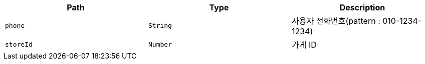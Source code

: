 |===
|Path|Type|Description

|`+phone+`
|`+String+`
|사용자 전화번호(pattern : 010-1234-1234)

|`+storeId+`
|`+Number+`
|가게 ID

|===